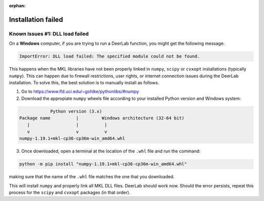 :orphan:
.. _installation_failed:

====================
Installation failed
====================

Known Issues #1: DLL load failed
--------------------------------


On a **Windows** computer, if you are trying to run a DeerLab function, you might get the following message:

.. code-block:: text

    ImportError: DLL load failed: The specified module could not be found.

This happens when the MKL libraries have not been properly linked in ``numpy``, ``scipy`` or ``cvxopt`` installations (typically ``numpy``). This can happen due to firewall restrictions, user rights, or internet connection issues during the DeerLab installation. To solve this, the best solution is to manually install as follows. 

1) Go to https://www.lfd.uci.edu/~gohlke/pythonlibs/#numpy

2) Download the appropiate ``numpy`` wheels file according to your installed Python version and Windows system:

.. code-block:: text

                Python version (3.x)
    Package name          |         Windows architecture (32-64 bit)
       |                  |          |
       v                  v          v
    numpy-1.19.1+mkl-cp36-cp36m-win_amd64.whl


3) Once downloaded, open a terminal at the location of the ``.whl`` file and run the command:

.. code-block:: text

    python -m pip install "numpy-1.19.1+mkl-cp36-cp36m-win_amd64.whl"


making sure that the name of the ``.whl`` file matches the one that you downloaded.

This will install ``numpy`` and properly link all MKL DLL files. DeerLab should work now. Should the error persists, repeat this process for the ``scipy`` and ``cvxopt`` packages (in that order).

